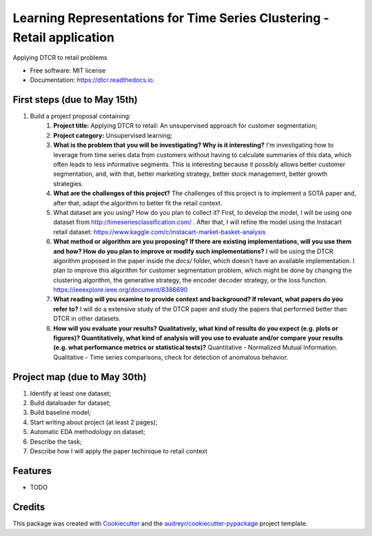 ===================================================
Learning Representations for Time Series Clustering - Retail application
===================================================


.. image:: https://img.shields.io/pypi/v/dtcr.svg
        :target: https://pypi.python.org/pypi/dtcr

.. image:: https://img.shields.io/travis/GabrielFritz/dtcr.svg
        :target: https://travis-ci.com/GabrielFritz/dtcr

.. image:: https://readthedocs.org/projects/dtcr/badge/?version=latest
        :target: https://dtcr.readthedocs.io/en/latest/?badge=latest
        :alt: Documentation Status




Applying DTCR to retail problems


* Free software: MIT license
* Documentation: https://dtcr.readthedocs.io.

First steps (due to May 15th)
-----------

1. Build a project proposal containing:
    1. **Project title:** Applying DTCR to retail: An unsupervised approach for customer segmentation;
    2. **Project category:** Unsupervised learning;
    3. **What is the problem that you will be investigating? Why is it interesting?** I'm investigating how to leverage from time series data from customers without having to calculate summaries of this data, which often leads to less informative segments. This is interesting because it possibly allows better customer segmentation, and, with that, better marketing strategy, better stock management, better growth strategies.
    4. **What are the challenges of this project?** The challenges of this project is to implement a SOTA paper and, after that, adapt the algorithm to better fit the retail context.
    5. What dataset are you using? How do you plan to collect it? First, to develop the model, I will be using one dataset from http://timeseriesclassification.com/ . After that, I will refine the model using the Instacart retail dataset: https://www.kaggle.com/c/instacart-market-basket-analysis
    6. **What method or algorithm are you proposing? If there are existing implementations,   will you use them and how? How do you plan to improve or modify such implementations?** I will be using the DTCR algorithm proposed in the paper inside the `docs/` folder, which doesn't have an available implementation. I plan to improve this algorithm for customer segmentation problem, which might be done by changing the clustering algorithm, the generative strategy, the encoder decoder strategy, or the loss function. https://ieeexplore.ieee.org/document/8386690
    7. **What reading will you examine to provide context and background? If relevant, what papers do you refer to?** I will do a extensive study of the DTCR paper and study the papers that performed better than DTCR in other datasets.
    8. **How will you evaluate your results? Qualitatively, what kind of results do you expect (e.g. plots or figures)? Quantitatively, what kind of analysis will you use to evaluate and/or compare your results (e.g. what performance metrics or statistical tests)?** Quantitative - Normalized Mutual Information. Qualitative - Time series comparisons, check for detection of anomalous behavior.

Project map (due to May 30th)
------------

1. Identify at least one dataset;
2. Build dataloader for dataset;
3. Build baseline model;
4. Start writing about project (at least 2 pages);
5. Automatic EDA methodology on dataset;
6. Describe the task;
7. Describe how I will apply the paper techinique to retail context

Features
--------

* TODO

Credits
-------

This package was created with Cookiecutter_ and the `audreyr/cookiecutter-pypackage`_ project template.

.. _Cookiecutter: https://github.com/audreyr/cookiecutter
.. _`audreyr/cookiecutter-pypackage`: https://github.com/audreyr/cookiecutter-pypackage
